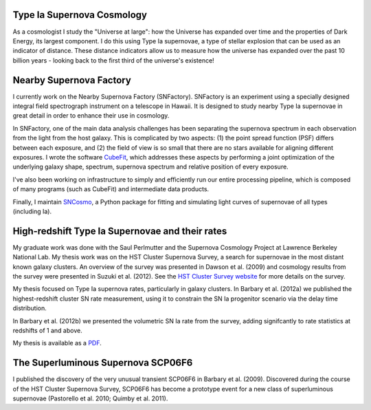 .. link: 
.. description: 
.. tags: 
.. date: 2014/02/08 12:19:51
.. title: Research
.. slug: research

Type Ia Supernova Cosmology
---------------------------

As a cosmologist I study the "Universe at large": how the Universe has
expanded over time and the properties of Dark Energy, its largest
component.  I do this using Type Ia supernovae, a type of stellar
explosion that can be used as an indicator of distance. These distance
indicators allow us to measure how the universe has expanded over the
past 10 billion years - looking back to the first third of the
universe's existence!

Nearby Supernova Factory
------------------------

I currently work on the Nearby Supernova Factory
(SNFactory). SNFactory is an experiment using a specially designed
integral field spectrograph instrument on a telescope in Hawaii. It is
designed to study nearby Type Ia supernovae in great detail in order
to enhance their use in cosmology.

In SNFactory, one of the main data analysis challenges has been
separating the supernova spectrum in each observation from the light
from the host galaxy.  This is complicated by two aspects: (1) the
point spread function (PSF) differs between each exposure, and (2) the
field of view is so small that there are no stars available for
aligning different exposures.  I wrote the software `CubeFit`_, which
addresses these aspects by performing a joint optimization of the
underlying galaxy shape, spectrum, supernova spectrum and relative
position of every exposure.

I've also been working on infrastructure to simply and efficiently run
our entire processing pipeline, which is composed of many programs
(such as CubeFit) and intermediate data products.

Finally, I maintain `SNCosmo`_, a Python package for fitting and
simulating light curves of supernovae of all types (including Ia).


High-redshift Type Ia Supernovae and their rates
------------------------------------------------

.. image:: /images/SCP06C0.png
   :height: 180 px
   :alt: Example Type Ia Supernova from the HST Cluster Supernova Survey
   :align: left

My graduate work was done with the Saul Perlmutter and the Supernova
Cosmology Project at Lawrence Berkeley National Lab. My thesis work
was on the HST Cluster Supernova Survey, a search for supernovae in
the most distant known galaxy clusters.  An overview of the survey was
presented in Dawson et al. (2009) and cosmology results from the
survey were presented in Suzuki et al. (2012). See the `HST Cluster
Survey website`_ for more details on the survey.

.. image:: /images/clusterrate.png
   :height: 200 px
   :alt: Measurement of the delay time distribution with cluster rates
   :align: right

My thesis focused on Type Ia supernova rates, particularly in galaxy
clusters. In Barbary et al. (2012a) we published the highest-redshift
cluster SN rate measurement, using it to constrain the SN Ia
progenitor scenario via the delay time distribution.

In Barbary et al. (2012b) we presented the volumetric SN Ia rate from
the survey, adding signifcantly to rate statistics at redshifts of 1
and above.

My thesis is available as a `PDF`_.

The Superluminous Supernova SCP06F6
-----------------------------------

.. image:: /images/SCP06F6.png
   :height: 180 px
   :align: left

I published the discovery of the very unusual transient SCP06F6 in
Barbary et al. (2009). Discovered during the course of the HST Cluster
Supernova Survey, SCP06F6 has become a prototype event for a new class
of superluminous supernovae (Pastorello et al. 2010; Quimby et
al. 2011).

.. _`PDF`: /thesis.pdf
.. _`Dark Energy Survey`: http://www.darkenergysurvey.org
.. _`HST Cluster Survey website`: http://supernova.lbl.gov/2009ClusterSurvey/
.. _`CubeFit`: http://github.com/snfactory/cubefit
.. _`SNCosmo`: http://github.com/sncosmo/sncosmo

